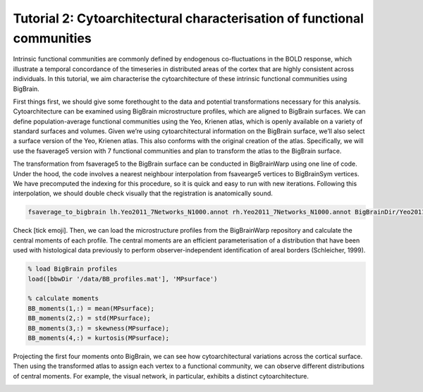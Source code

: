 Tutorial 2: Cytoarchitectural characterisation of functional communities
============================================================================================================

Intrinsic functional communities are commonly defined by endogenous co-fluctuations in the BOLD response, which illustrate a temporal concordance of the timeseries in distributed areas of the cortex that are highly consistent across individuals. In this tutorial, we aim characterise the cytoarchitecture of these intrinsic functional communities using BigBrain.

First things first, we should give some forethought to the data and potential transformations necessary for this analysis. Cytoarchitecture can be examined using BigBrain microstructure profiles, which are aligned to BigBrain surfaces. We can define population-average functional communities using the Yeo, Krienen atlas, which is openly available on a variety of standard surfaces and volumes. Given we’re using cytoarchitectural information on the BigBrain surface, we’ll also select a surface version of the Yeo, Krienen atlas. This also conforms with the original creation of the atlas. Specifically, we will use the fsaverage5 version with 7 functional communities and plan to transform the atlas to the BigBrain surface. 

The transformation from fsaverage5 to the BigBrain surface can be conducted in BigBrainWarp using one line of code. Under the hood, the code involves a nearest neighbour interpolation from fsavearge5 vertices to BigBrainSym vertices. We have precomputed the indexing for this procedure, so it is quick and easy to run with new iterations. Following this interpolation, we should double check visually that the registration is anatomically sound. 


.. code-block:: bash

	fsaverage_to_bigbrain lh.Yeo2011_7Networks_N1000.annot rh.Yeo2011_7Networks_N1000.annot BigBrainDir/Yeo2011_7Networks


.. image:: ./images/tutorial_communities_a.png
   :height: 350px
   :align: center


Check [tick emoji]. Then, we can load the microstructure profiles from the BigBrainWarp repository and calculate the central moments of each profile. The central moments are an efficient parameterisation of a distribution that have been used with histological data previously to perform observer-independent identification of areal borders (Schleicher, 1999).


.. code-block:: matlab

	% load BigBrain profiles
	load([bbwDir '/data/BB_profiles.mat'], 'MPsurface')
	
	% calculate moments
	BB_moments(1,:) = mean(MPsurface);
	BB_moments(2,:) = std(MPsurface);
	BB_moments(3,:) = skewness(MPsurface);
	BB_moments(4,:) = kurtosis(MPsurface);


.. image:: ./images/tutorial_communities_b.png
   :height: 350px
   :align: center


Projecting the first four moments onto BigBrain, we can see how cytoarchitectural variations across the cortical surface. Then using the transformed atlas to assign each vertex to a functional community, we can observe different distributions of central moments. For example, the visual network, in particular, exhibits a distinct cytoarchitecture. 

.. image:: ./images/tutorial_communities_c.png
   :height: 350px
   :align: center